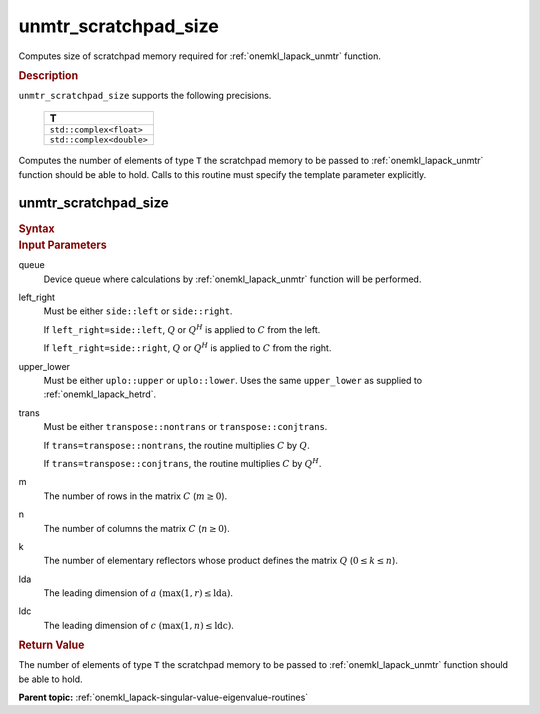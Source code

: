 .. _onemkl_lapack_unmtr_scratchpad_size:

unmtr_scratchpad_size
=====================

Computes size of scratchpad memory required for :ref:`onemkl_lapack_unmtr` function.

.. container:: section

  .. rubric:: Description
         
``unmtr_scratchpad_size`` supports the following precisions.

     .. list-table:: 
        :header-rows: 1

        * -  T 
        * -  ``std::complex<float>`` 
        * -  ``std::complex<double>`` 

Computes the number of elements of type ``T`` the scratchpad memory to be passed to :ref:`onemkl_lapack_unmtr` function should be able to hold.
Calls to this routine must specify the template parameter explicitly.

unmtr_scratchpad_size
---------------------

.. container:: section

  .. rubric:: Syntax

.. cpp:function::  template <typename T>std::int64_t         oneapi::mkl::lapack::unmtr_scratchpad_size(cl::sycl::queue &queue, onemkl::side left_right, onemkl::uplo         upper_lower, onemkl::transpose trans, std::int64_t m, std::int64_t n,         std::int64_t lda, std::int64_t ldc)

.. container:: section

  .. rubric:: Input Parameters

queue
   Device queue where calculations by :ref:`onemkl_lapack_unmtr` function will be performed.

left_right
   Must be either ``side::left`` or ``side::right``.

   If ``left_right=side::left``, :math:`Q` or :math:`Q^{H}` is
   applied to :math:`C` from the left.

   If ``left_right=side::right``, :math:`Q` or :math:`Q^{H}` is
   applied to :math:`C` from the right.

upper_lower
   Must be either ``uplo::upper`` or ``uplo::lower``. Uses the
   same ``upper_lower`` as supplied to
   :ref:`onemkl_lapack_hetrd`.

trans
   Must be either ``transpose::nontrans`` or
   ``transpose::conjtrans``.

   If ``trans=transpose::nontrans``, the routine multiplies :math:`C`
   by :math:`Q`.

   If ``trans=transpose::conjtrans``, the routine multiplies :math:`C`
   by :math:`Q^{H}`.

m
   The number of rows in the matrix :math:`C` (:math:`m \ge 0`).

n
   The number of columns the matrix :math:`C` (:math:`n \ge 0`).

k
   The number of elementary reflectors whose product defines the
   matrix :math:`Q` (:math:`0 \le k \le n`).

lda
   The leading dimension of :math:`a` :math:`(\max(1,r) \le \text{lda})`.

ldc
   The leading dimension of :math:`c` :math:`(\max(1,n) \le \text{ldc})`.

.. container:: section

  .. rubric:: Return Value
         
The number of elements of type ``T`` the scratchpad memory to be passed to :ref:`onemkl_lapack_unmtr` function should be able to hold.

**Parent topic:** :ref:`onemkl_lapack-singular-value-eigenvalue-routines`

